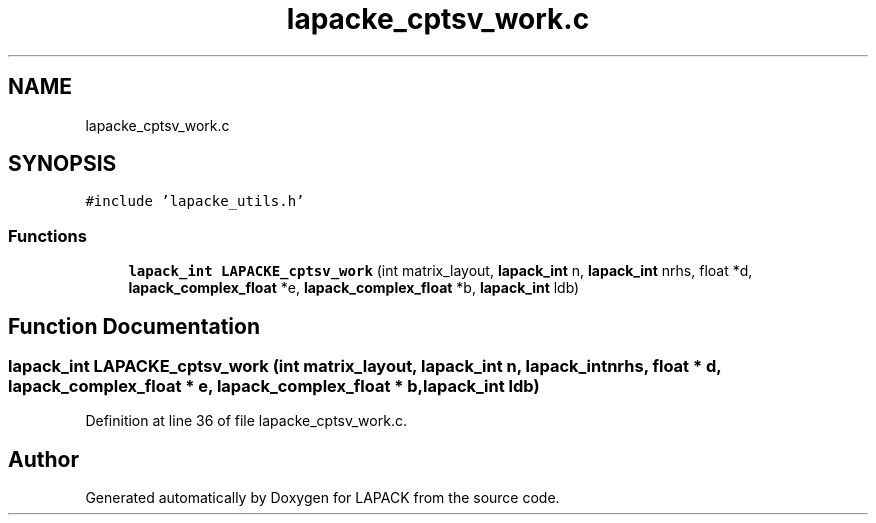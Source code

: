 .TH "lapacke_cptsv_work.c" 3 "Tue Nov 14 2017" "Version 3.8.0" "LAPACK" \" -*- nroff -*-
.ad l
.nh
.SH NAME
lapacke_cptsv_work.c
.SH SYNOPSIS
.br
.PP
\fC#include 'lapacke_utils\&.h'\fP
.br

.SS "Functions"

.in +1c
.ti -1c
.RI "\fBlapack_int\fP \fBLAPACKE_cptsv_work\fP (int matrix_layout, \fBlapack_int\fP n, \fBlapack_int\fP nrhs, float *d, \fBlapack_complex_float\fP *e, \fBlapack_complex_float\fP *b, \fBlapack_int\fP ldb)"
.br
.in -1c
.SH "Function Documentation"
.PP 
.SS "\fBlapack_int\fP LAPACKE_cptsv_work (int matrix_layout, \fBlapack_int\fP n, \fBlapack_int\fP nrhs, float * d, \fBlapack_complex_float\fP * e, \fBlapack_complex_float\fP * b, \fBlapack_int\fP ldb)"

.PP
Definition at line 36 of file lapacke_cptsv_work\&.c\&.
.SH "Author"
.PP 
Generated automatically by Doxygen for LAPACK from the source code\&.
